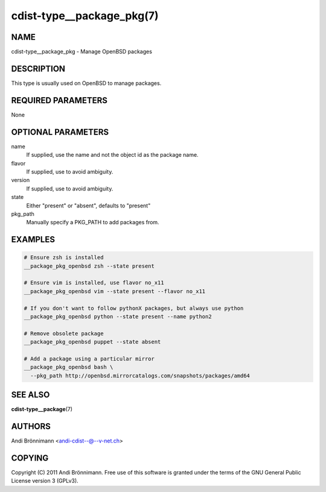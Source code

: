 cdist-type__package_pkg(7)
==========================

NAME
----
cdist-type__package_pkg - Manage OpenBSD packages


DESCRIPTION
-----------
This type is usually used on OpenBSD to manage packages.


REQUIRED PARAMETERS
-------------------
None


OPTIONAL PARAMETERS
-------------------
name
    If supplied, use the name and not the object id as the package name.

flavor
    If supplied, use to avoid ambiguity.

version
    If supplied, use to avoid ambiguity.

state
    Either "present" or "absent", defaults to "present"

pkg_path
    Manually specify a PKG_PATH to add packages from.

EXAMPLES
--------

.. code-block:: sh

    # Ensure zsh is installed
    __package_pkg_openbsd zsh --state present

    # Ensure vim is installed, use flavor no_x11
    __package_pkg_openbsd vim --state present --flavor no_x11

    # If you don't want to follow pythonX packages, but always use python
    __package_pkg_openbsd python --state present --name python2

    # Remove obsolete package
    __package_pkg_openbsd puppet --state absent

    # Add a package using a particular mirror
    __package_pkg_openbsd bash \
      --pkg_path http://openbsd.mirrorcatalogs.com/snapshots/packages/amd64


SEE ALSO
--------
:strong:`cdist-type__package`\ (7)


AUTHORS
-------
Andi Brönnimann <andi-cdist--@--v-net.ch>


COPYING
-------
Copyright \(C) 2011 Andi Brönnimann. Free use of this software is
granted under the terms of the GNU General Public License version 3 (GPLv3).
